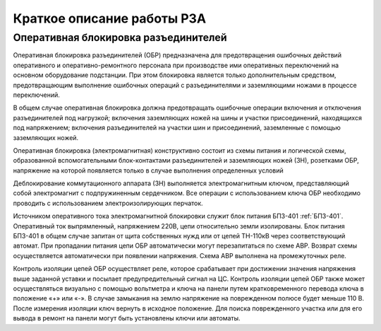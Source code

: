 ﻿Краткое описание работы РЗА
=============================================================

.. _ОБР:

Оперативная блокировка разъединителей
----------------------------------------

Оперативная блокировка разъединителей (ОБР) предназначена для предотвращения ошибочных 
действий оперативного и оперативно-ремонтного персонала при производстве ими оперативных 
переключений на основном оборудование подстанции. При этом блокировка является только 
дополнительным средством, предотвращающим выполнение ошибочных операций с разъединителями 
и заземляющими ножами в процессе переключений.

В общем случае оперативная блокировка должна предотвращать ошибочные операции включения
и отключения разъединителей под нагрузкой; включения заземляющих ножей на шины и участки 
присоединений, находящихся под напряжением; включения разъединителей на участки шин и 
присоединений, заземленные с помощью заземляющих ножей.

Оперативная блокировка (электромагнитная) конструктивно состоит из схемы питания и логической 
схемы, образованной вспомогательными блок-контактами разъединителей и заземляющих ножей (ЗН), 
розетками ОБР, напряжение на которой появляется только в случае выполнения определенных условий

Деблокирование коммутационного аппарата (ЗН) выполняется электромагнитным ключом, представляющий собой электромагнит с подпружиненным сердечником. 
Все операции с использованием ключа ОБР необходимо проводить с использованием электроизолирующих перчаток.

Источником оперативного тока электромагнитной блокировки служит блок питания БПЗ-401 :ref:`БПЗ-401`. 
Оперативный ток выпрямленный, напряжением 220В, цепи относительно земли изолированы. 
Блок питания БПЗ-401 в общем случае запитан от щита собственных нужд или от цепей ТН-110кВ 
через соответствующий автомат. При пропадании питания цепи ОБР автоматически могут перезапитаться по схеме АВР. 
Возврат схемы осуществляется автоматически при появлении напряжения. Схема АВР выполнена на промежуточных реле.

Контроль изоляции цепей ОБР осуществляет реле, которое срабатывает при достижении
значения напряжения выше заданной уставки и посылает предупредительный сигнал на ЦС. 
Контроль изоляции цепей ОБР также может осуществляться визуально с помощью вольтметра и ключа на панели 
путем кратковременного перевода ключа в положение «+» или «-». В случае замыкания на землю 
напряжение на поврежденном полюсе будет меньше 110 В. После измерения изоляции ключ вернуть в исходное положение.
Для поиска поврежденного участка или для его вывода в ремонт на панели могут быть установлены ключи или автоматы. 





